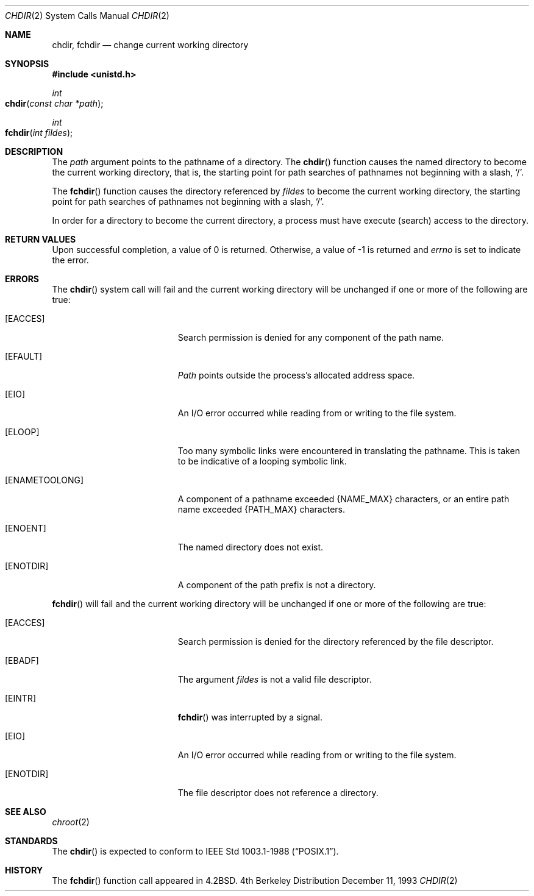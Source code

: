 .\"	$NetBSD: chdir.2,v 1.7 1995/02/27 12:32:00 cgd Exp $
.\"
.\" Copyright (c) 1980, 1991, 1993
.\"	The Regents of the University of California.  All rights reserved.
.\"
.\" Redistribution and use in source and binary forms, with or without
.\" modification, are permitted provided that the following conditions
.\" are met:
.\" 1. Redistributions of source code must retain the above copyright
.\"    notice, this list of conditions and the following disclaimer.
.\" 2. Redistributions in binary form must reproduce the above copyright
.\"    notice, this list of conditions and the following disclaimer in the
.\"    documentation and/or other materials provided with the distribution.
.\" 3. All advertising materials mentioning features or use of this software
.\"    must display the following acknowledgement:
.\"	This product includes software developed by the University of
.\"	California, Berkeley and its contributors.
.\" 4. Neither the name of the University nor the names of its contributors
.\"    may be used to endorse or promote products derived from this software
.\"    without specific prior written permission.
.\"
.\" THIS SOFTWARE IS PROVIDED BY THE REGENTS AND CONTRIBUTORS ``AS IS'' AND
.\" ANY EXPRESS OR IMPLIED WARRANTIES, INCLUDING, BUT NOT LIMITED TO, THE
.\" IMPLIED WARRANTIES OF MERCHANTABILITY AND FITNESS FOR A PARTICULAR PURPOSE
.\" ARE DISCLAIMED.  IN NO EVENT SHALL THE REGENTS OR CONTRIBUTORS BE LIABLE
.\" FOR ANY DIRECT, INDIRECT, INCIDENTAL, SPECIAL, EXEMPLARY, OR CONSEQUENTIAL
.\" DAMAGES (INCLUDING, BUT NOT LIMITED TO, PROCUREMENT OF SUBSTITUTE GOODS
.\" OR SERVICES; LOSS OF USE, DATA, OR PROFITS; OR BUSINESS INTERRUPTION)
.\" HOWEVER CAUSED AND ON ANY THEORY OF LIABILITY, WHETHER IN CONTRACT, STRICT
.\" LIABILITY, OR TORT (INCLUDING NEGLIGENCE OR OTHERWISE) ARISING IN ANY WAY
.\" OUT OF THE USE OF THIS SOFTWARE, EVEN IF ADVISED OF THE POSSIBILITY OF
.\" SUCH DAMAGE.
.\"
.\"     @(#)chdir.2	8.2 (Berkeley) 12/11/93
.\"
.Dd December 11, 1993
.Dt CHDIR 2
.Os BSD 4
.Sh NAME
.Nm chdir ,
.Nm fchdir
.Nd change current working directory
.Sh SYNOPSIS
.Fd #include <unistd.h>
.Ft int
.Fo chdir
.Fa "const char *path"
.Fc
.Ft int
.Fo fchdir
.Fa "int fildes"
.Fc
.Sh DESCRIPTION
The
.Fa path
argument points to the pathname of a directory.
The
.Fn chdir
function
causes the named directory
to become the current working directory, that is,
the starting point for path searches of pathnames not beginning with
a slash,
.Ql / .
.Pp
The
.Fn fchdir
function
causes the directory referenced by
.Fa fildes
to become the current working directory,
the starting point for path searches of pathnames not beginning with
a slash,
.Ql / .
.Pp
In order for a directory to become the current directory,
a process must have execute (search) access to the directory.
.Sh RETURN VALUES
Upon successful completion, a value of 0 is returned.
Otherwise, a value of -1 is returned and
.Va errno
is set to indicate
the error.
.Sh ERRORS
The
.Fn chdir
system call will fail
and the current working directory will be unchanged
if one or more of the following are true:
.Bl -tag -width Er
.\" ==========
.It Bq Er EACCES
Search permission is denied for any component of
the path name.
.\" ==========
.It Bq Er EFAULT
.Fa Path
points outside the process's allocated address space.
.\" ==========
.It Bq Er EIO
An I/O error occurred while reading from or writing to the file system.
.\" ==========
.It Bq Er ELOOP
Too many symbolic links were encountered in translating the pathname.
This is taken to be indicative of a looping symbolic link.
.\" ==========
.It Bq Er ENAMETOOLONG
A component of a pathname exceeded 
.Dv {NAME_MAX}
characters, or an entire path name exceeded 
.Dv {PATH_MAX}
characters.
.\" ==========
.It Bq Er ENOENT
The named directory does not exist.
.\" ==========
.It Bq Er ENOTDIR
A component of the path prefix is not a directory.
.El
.Pp
.Fn fchdir
will fail and the current working directory will be unchanged if
one or more of the following are true:
.Bl -tag -width Er
.\" ==========
.It Bq Er EACCES
Search permission is denied for the directory referenced by the
file descriptor.
.\" ==========
.It Bq Er EBADF
The argument
.Fa fildes
is not a valid file descriptor.
.\" ==========
.It Bq Er EINTR
.Fn fchdir
was interrupted by a signal.
.\" ==========
.It Bq Er EIO
An I/O error occurred while reading from or writing to the file system.
.\" ==========
.It Bq Er ENOTDIR
The file descriptor does not reference a directory.
.El
.Sh SEE ALSO
.Xr chroot 2
.Sh STANDARDS
The 
.Fn chdir
is expected to conform to 
.St -p1003.1-88 .
.Sh HISTORY
The
.Fn fchdir
function call
appeared in
.Bx 4.2 .
